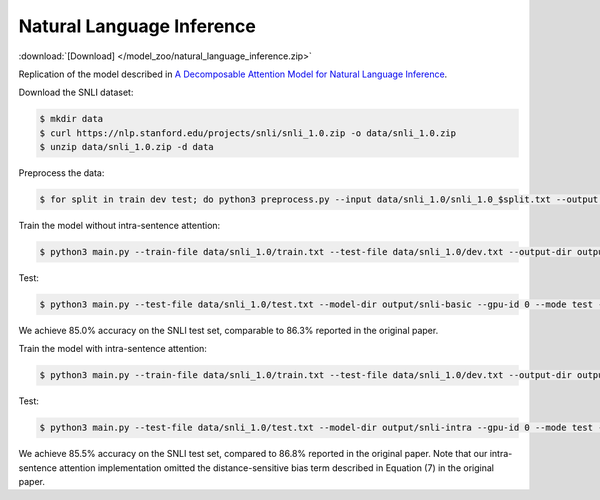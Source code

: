 Natural Language Inference
--------------------------

:download:`[Download] </model_zoo/natural_language_inference.zip>`

Replication of the model described in `A Decomposable Attention Model for Natural Language Inference <https://arxiv.org/abs/1606.01933>`_.

Download the SNLI dataset:

.. code-block:: console

    $ mkdir data
    $ curl https://nlp.stanford.edu/projects/snli/snli_1.0.zip -o data/snli_1.0.zip
    $ unzip data/snli_1.0.zip -d data

Preprocess the data:

.. code-block:: console

	$ for split in train dev test; do python3 preprocess.py --input data/snli_1.0/snli_1.0_$split.txt --output data/snli_1.0/$split.txt; done

Train the model without intra-sentence attention:

.. code-block:: console

	$ python3 main.py --train-file data/snli_1.0/train.txt --test-file data/snli_1.0/dev.txt --output-dir output/snli-basic --batch-size 32 --print-interval 5000 --lr 0.025 --epochs 300 --gpu-id 0 --dropout 0.2 --weight-decay 1e-5

Test:

.. code-block:: console

	$ python3 main.py --test-file data/snli_1.0/test.txt --model-dir output/snli-basic --gpu-id 0 --mode test --output-dir output/snli-basic/test

We achieve 85.0% accuracy on the SNLI test set, comparable to 86.3% reported in the
original paper.

Train the model with intra-sentence attention:

.. code-block:: console

	$ python3 main.py --train-file data/snli_1.0/train.txt --test-file data/snli_1.0/dev.txt --output-dir output/snli-intra --batch-size 32 --print-interval 5000 --lr 0.025 --epochs 300 --gpu-id 0 --dropout 0.2 --weight-decay 1e-5 --intra-attention

Test:

.. code-block:: console

	$ python3 main.py --test-file data/snli_1.0/test.txt --model-dir output/snli-intra --gpu-id 0 --mode test --output-dir output/snli-intra/test

We achieve 85.5% accuracy on the SNLI test set, compared to 86.8% reported in the
original paper.
Note that our intra-sentence attention implementation omitted the
distance-sensitive bias term described in Equation (7) in the original paper.

